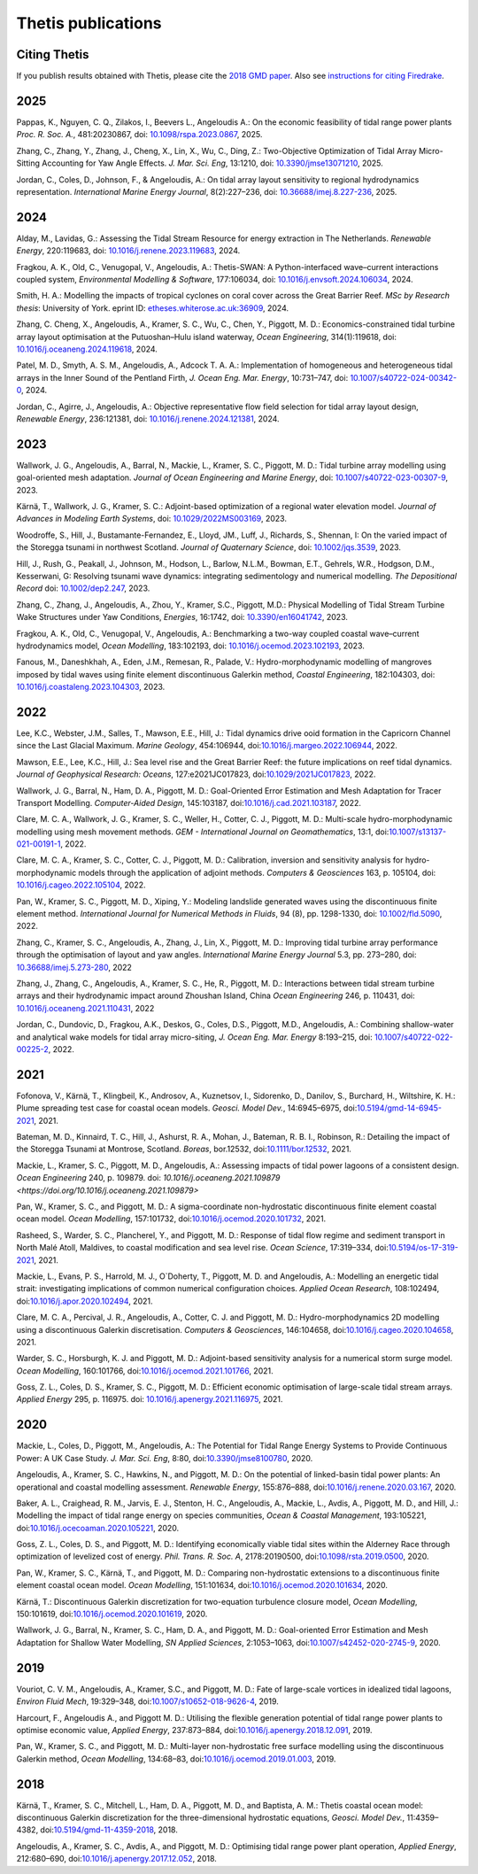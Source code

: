=====================
 Thetis publications
=====================

Citing Thetis
-------------

If you publish results obtained with Thetis, please cite the `2018 GMD paper <https://doi.org/10.5194/gmd-11-4359-2018>`_.
Also see `instructions for citing Firedrake <https://firedrakeproject.org/citing.html>`_.

2025
----

Pappas, K., Nguyen, C. Q., Zilakos, I., Beevers L., Angeloudis A.:
On the economic feasibility of tidal range power plants
*Proc. R. Soc. A.*, 481:20230867,
doi: `10.1098/rspa.2023.0867 <http://doi.org/10.1098/rspa.2023.0867>`_, 2025.

Zhang, C., Zhang, Y., Zhang, J., Cheng, X., Lin, X., Wu, C., Ding, Z.:
Two-Objective Optimization of Tidal Array Micro-Sitting Accounting for Yaw Angle Effects.
*J. Mar. Sci. Eng*, 13:1210,
doi: `10.3390/jmse13071210 <https://doi.org/10.3390/jmse13071210>`_, 2025.

Jordan, C., Coles, D., Johnson, F., & Angeloudis, A.:
On tidal array layout sensitivity to regional hydrodynamics representation.
*International Marine Energy Journal*, 8(2):227–236,
doi: `10.36688/imej.8.227-236 <https://doi.org/10.36688/imej.8.227-236>`_, 2025.

2024
----

Alday, M., Lavidas, G.:
Assessing the Tidal Stream Resource for energy extraction in The Netherlands.
*Renewable Energy*, 220:119683,
doi: `10.1016/j.renene.2023.119683 <https://doi.org/10.1016/j.renene.2023.119683>`_, 2024.

Fragkou, A. K., Old, C., Venugopal, V., Angeloudis, A.:
Thetis-SWAN: A Python-interfaced wave–current interactions coupled system,
*Environmental Modelling & Software*, 177:106034,
doi: `10.1016/j.envsoft.2024.106034 <https://doi.org/10.1016/j.envsoft.2024.106034>`_, 2024.

Smith, H. A.:
Modelling the impacts of tropical cyclones on coral cover across the Great Barrier Reef.
*MSc by Research thesis*: University of York.
eprint ID: `etheses.whiterose.ac.uk:36909 <https://etheses.whiterose.ac.uk/id/eprint/36909/>`_, 2024.

Zhang, C. Cheng, X., Angeloudis, A., Kramer, S. C., Wu, C., Chen, Y., Piggott, M. D.:
Economics-constrained tidal turbine array layout optimisation at the Putuoshan–Hulu island waterway,
*Ocean Engineering*, 314(1):119618,
doi: `10.1016/j.oceaneng.2024.119618 <https://doi.org/10.1016/j.oceaneng.2024.119618>`_, 2024.

Patel, M. D., Smyth, A. S. M., Angeloudis, A., Adcock T. A. A.:
Implementation of homogeneous and heterogeneous tidal arrays in the Inner Sound of the Pentland Firth,
*J. Ocean Eng. Mar. Energy*, 10:731–747,
doi: `10.1007/s40722-024-00342-0 <https://doi.org/10.1007/s40722-024-00342-0>`_, 2024.

Jordan, C., Agirre, J., Angeloudis, A.:
Objective representative flow field selection for tidal array layout design,
*Renewable Energy*, 236:121381,
doi: `10.1016/j.renene.2024.121381 <https://doi.org/10.1016/j.renene.2024.121381>`_, 2024.

2023
----

Wallwork, J. G., Angeloudis, A., Barral, N., Mackie, L., Kramer, S. C., Piggott, M. D.:
Tidal turbine array modelling using goal-oriented mesh adaptation.
*Journal of Ocean Engineering and Marine Energy*,
doi: `10.1007/s40722-023-00307-9 <https://doi.org/10.1007/s40722-023-00307-9>`_, 2023.

Kärnä, T., Wallwork, J. G., Kramer, S. C.:
Adjoint-based optimization of a regional water elevation model.
*Journal of Advances in Modeling Earth Systems*,
doi: `10.1029/2022MS003169 <https://doi.org/10.1029/2022MS003169>`_, 2023.

Woodroffe, S., Hill, J., Bustamante-Fernandez, E., Lloyd, JM., Luff, J., Richards, S., Shennan, I:
On the varied impact of the Storegga tsunami in northwest Scotland.
*Journal of Quaternary Science*, 
doi: `10.1002/jqs.3539 <https://doi.org/10.1002/jqs.3539>`_, 2023.

Hill, J., Rush, G., Peakall, J., Johnson, M., Hodson, L., Barlow, N.L.M.,
Bowman, E.T., Gehrels, W.R., Hodgson, D.M., Kesserwani, G:
Resolving tsunami wave dynamics: integrating sedimentology and numerical modelling.
*The Depositional Record*
doi: `10.1002/dep2.247 <https://doi.org/10.1002/dep2.247>`_, 2023.

Zhang, C., Zhang, J., Angeloudis, A., Zhou, Y., Kramer, S.C., Piggott, M.D.:
Physical Modelling of Tidal Stream Turbine Wake Structures under Yaw Conditions,
*Energies*, 16:1742,
doi: `10.3390/en16041742 <https://doi.org/10.3390/en16041742>`_, 2023.

Fragkou, A. K., Old, C., Venugopal, V., Angeloudis, A.:
Benchmarking a two-way coupled coastal wave–current hydrodynamics model,
*Ocean Modelling*, 183:102193,
doi: `10.1016/j.ocemod.2023.102193 <https://doi.org/10.1016/j.ocemod.2023.102193>`_, 2023.

Fanous, M., Daneshkhah, A., Eden, J.M., Remesan, R., Palade, V.:
Hydro-morphodynamic modelling of mangroves imposed by tidal waves using finite element discontinuous Galerkin method,
*Coastal Engineering*, 182:104303,
doi: `10.1016/j.coastaleng.2023.104303 <https://doi.org/10.1016/j.coastaleng.2023.104303>`_, 2023.

2022
----

Lee, K.C., Webster, J.M., Salles, T., Mawson, E.E., Hill, J.:
Tidal dynamics drive ooid formation in the Capricorn Channel since the Last Glacial Maximum.
*Marine Geology*, 454:106944,
doi:`10.1016/j.margeo.2022.106944 <https://doi.org/10.1016/j.margeo.2022.106944>`_, 2022.

Mawson, E.E., Lee, K.C., Hill, J.:
Sea level rise and the Great Barrier Reef: the future implications on reef tidal dynamics.
*Journal of Geophysical Research: Oceans*, 127:e2021JC017823, 
doi:`10.1029/2021JC017823 <https://doi.org/10.1029/2021JC017823>`_, 2022.

Wallwork, J. G., Barral, N., Ham, D. A., Piggott, M. D.:
Goal-Oriented Error Estimation and Mesh Adaptation for Tracer Transport Modelling.
*Computer-Aided Design*, 145:103187,
doi:`10.1016/j.cad.2021.103187 <https://doi.org/10.1016/j.cad.2021.103187>`_, 2022.

Clare, M. C. A., Wallwork, J. G., Kramer, S. C., Weller, H., Cotter, C. J., Piggott, M. D.:
Multi-scale hydro-morphodynamic modelling using mesh movement methods.
*GEM - International Journal on Geomathematics*, 13:1,
doi:`10.1007/s13137-021-00191-1 <https://doi.org/10.1007/s13137-021-00191-1>`_, 2022.

Clare, M. C. A., Kramer, S. C., Cotter, C. J., Piggott, M. D.:
Calibration, inversion and sensitivity analysis for hydro-morphodynamic models through the application of adjoint methods. 
*Computers & Geosciences* 163, p. 105104,
doi: `10.1016/j.cageo.2022.105104 <https://doi.org/10.1016/j.cageo.2022.105104>`_, 2022.

Pan, W., Kramer, S. C., Piggott, M. D., Xiping, Y.:
Modeling landslide generated waves using the discontinuous finite element method.
*International Journal for Numerical Methods in Fluids*, 94 (8), pp. 1298-1330,
doi: `10.1002/fld.5090 <https://doi.org/10.1002/fld.5090>`_, 2022.

Zhang, C., Kramer, S. C.,  Angeloudis, A., Zhang, J., Lin, X., Piggott, M. D.:
Improving tidal turbine array performance through the optimisation of layout and yaw angles.
*International Marine Energy Journal* 5.3, pp. 273–280,
doi: `10.36688/imej.5.273-280 <https://doi.org/10.36688/imej.5.273-280>`_, 2022

Zhang, J., Zhang, C., Angeloudis, A., Kramer, S. C., He, R., Piggott, M. D.:
Interactions between tidal stream turbine arrays and their hydrodynamic impact around Zhoushan Island, China
*Ocean Engineering* 246, p. 110431,
doi: `10.1016/j.oceaneng.2021.110431 <https://doi.org/10.1016/j.oceaneng.2021.110431>`_, 2022

Jordan, C., Dundovic, D., Fragkou, A.K., Deskos, G., Coles, D.S., Piggott, M.D., Angeloudis, A.:
Combining shallow-water and analytical wake models for tidal array micro-siting,
*J. Ocean Eng. Mar. Energy* 8:193–215,
doi: `10.1007/s40722-022-00225-2 <https://doi.org/10.1007/s40722-022-00225-2>`_, 2022.

2021
----

Fofonova, V., Kärnä, T., Klingbeil, K., Androsov, A., Kuznetsov, I., Sidorenko, D., Danilov, S., Burchard, H., Wiltshire, K. H.:
Plume spreading test case for coastal ocean models.
*Geosci. Model Dev.*, 14:6945–6975,
doi:`10.5194/gmd-14-6945-2021 <https://doi.org/10.5194/gmd-14-6945-2021>`_, 2021.

Bateman, M. D., Kinnaird, T. C., Hill, J., Ashurst, R. A., Mohan, J., Bateman, R. B. I., Robinson, R.:
Detailing the impact of the Storegga Tsunami at Montrose, Scotland.
*Boreas*, bor.12532,
doi:`10.1111/bor.12532 <https://doi.org/10.1111/bor.12532>`_, 2021.

Mackie, L., Kramer, S. C., Piggott, M. D., Angeloudis, A.:
Assessing impacts of tidal power lagoons of a consistent design.
*Ocean Engineering* 240, p. 109879. 
doi: `10.1016/j.oceaneng.2021.109879 <https://doi.org/10.1016/j.oceaneng.2021.109879>`

Pan, W., Kramer, S. C., and Piggott, M. D.:
A sigma-coordinate non-hydrostatic discontinuous finite element coastal ocean model.
*Ocean Modelling*, 157:101732,
doi:`10.1016/j.ocemod.2020.101732 <https://doi.org/10.1016/j.ocemod.2020.101732>`_, 2021.

Rasheed, S., Warder, S. C., Plancherel, Y., and Piggott, M. D.:
Response of tidal flow regime and sediment transport in North Malé Atoll, Maldives, to coastal modification and sea level rise.
*Ocean Science*, 17:319–334,
doi:`10.5194/os-17-319-2021 <https://doi.org/10.5194/os-17-319-2021>`_, 2021.

Mackie, L., Evans, P. S., Harrold, M. J.,  O`Doherty, T., Piggott, M. D. and Angeloudis, A.:
Modelling an energetic tidal strait: investigating implications of common numerical configuration choices.
*Applied Ocean Research*, 108:102494,
doi:`10.1016/j.apor.2020.102494 <https://doi.org/10.1016/j.apor.2020.102494>`_, 2021.

Clare, M. C. A., Percival, J. R.,  Angeloudis, A., Cotter, C. J. and Piggott, M. D.:
Hydro-morphodynamics 2D modelling using a discontinuous Galerkin discretisation.
*Computers & Geosciences*, 146:104658,
doi:`10.1016/j.cageo.2020.104658 <https://doi.org/10.1016/j.cageo.2020.104658>`_, 2021.

Warder, S. C., Horsburgh, K. J. and Piggott, M. D.:
Adjoint-based sensitivity analysis for a numerical storm surge model.
*Ocean Modelling*, 160:101766,
doi:`10.1016/j.ocemod.2021.101766 <https://doi.org/10.1016/j.ocemod.2021.101766>`_, 2021.

Goss, Z. L., Coles, D. S., Kramer, S. C., Piggott, M. D.:
Efficient economic optimisation of large-scale tidal stream arrays.
*Applied Energy* 295, p. 116975.
doi: `10.1016/j.apenergy.2021.116975 <https://doi.org/10.1016/j.apenergy.2021.116975>`_, 2021.


2020
----

Mackie, L., Coles, D., Piggott, M., Angeloudis, A.:
The Potential for Tidal Range Energy Systems to Provide Continuous Power: A UK Case Study.
*J. Mar. Sci. Eng*, 8:80,
doi:`10.3390/jmse8100780 <https://doi.org/10.3390/jmse8100780>`_, 2020.

Angeloudis, A., Kramer, S. C., Hawkins, N., and Piggott, M. D.:
On the potential of linked-basin tidal power plants: An operational and coastal modelling assessment.
*Renewable Energy*, 155:876–888,
doi:`10.1016/j.renene.2020.03.167 <https://doi.org/10.1016/j.renene.2020.03.167>`_, 2020.

Baker, A. L., Craighead, R. M., Jarvis, E. J., Stenton, H. C., Angeloudis, A., Mackie, L., Avdis, A., Piggott, M. D., and Hill, J.:
Modelling the impact of tidal range energy on species communities,
*Ocean & Coastal Management*, 193:105221,
doi:`10.1016/j.ocecoaman.2020.105221 <https://doi.org/10.1016/j.ocecoaman.2020.105221>`_, 2020.

Goss, Z. L., Coles, D. S., and Piggott, M. D.:
Identifying economically viable tidal sites within the Alderney Race through optimization of levelized cost of energy.
*Phil. Trans. R. Soc. A*, 2178:20190500,
doi:`10.1098/rsta.2019.0500 <https://doi.org/10.1098/rsta.2019.0500>`_, 2020.

Pan, W., Kramer, S. C., Kärnä, T., and Piggott, M. D.:
Comparing non-hydrostatic extensions to a discontinuous finite element coastal ocean model.
*Ocean Modelling*, 151:101634,
doi:`10.1016/j.ocemod.2020.101634 <https://doi.org/10.1016/j.ocemod.2020.101634>`_, 2020.

Kärnä, T.:
Discontinuous Galerkin discretization for two-equation turbulence closure model,
*Ocean Modelling*, 150:101619,
doi:`10.1016/j.ocemod.2020.101619 <https://doi.org/10.1016/j.ocemod.2020.101619>`_, 2020.

Wallwork, J. G., Barral, N., Kramer, S. C., Ham, D. A., and Piggott, M. D.:
Goal-oriented Error Estimation and Mesh Adaptation for Shallow Water Modelling,
*SN Applied Sciences*, 2:1053–1063,
doi:`10.1007/s42452-020-2745-9 <https://doi.org/10.1007/s42452-020-2745-9>`_, 2020.


2019
----

Vouriot, C. V. M., Angeloudis, A., Kramer, S.C., and  Piggott, M. D.:
Fate of large-scale vortices in idealized tidal lagoons,
*Environ Fluid Mech*, 19:329–348,
doi:`10.1007/s10652-018-9626-4 <https://doi.org/10.1007/s10652-018-9626-4>`_, 2019.

Harcourt, F., Angeloudis A., and Piggott M. D.:
Utilising the flexible generation potential of tidal range power plants to optimise economic value,
*Applied Energy*, 237:873–884,
doi:`10.1016/j.apenergy.2018.12.091 <https://doi.org/10.1016/j.apenergy.2018.12.091>`_, 2019.

Pan, W., Kramer, S. C., and Piggott, M. D.:
Multi-layer non-hydrostatic free surface modelling using the discontinuous Galerkin method,
*Ocean Modelling*, 134:68–83,
doi:`10.1016/j.ocemod.2019.01.003 <https://doi.org/10.1016/j.ocemod.2019.01.003>`_, 2019.

2018
----

Kärnä, T., Kramer, S. C., Mitchell, L., Ham, D. A., Piggott, M. D., and Baptista, A. M.:
Thetis coastal ocean model: discontinuous Galerkin discretization for the three-dimensional hydrostatic equations,
*Geosci. Model Dev.*, 11:4359–4382,
doi:`10.5194/gmd-11-4359-2018 <https://doi.org/10.5194/gmd-11-4359-2018>`_, 2018.

Angeloudis, A., Kramer, S. C., Avdis, A., and Piggott,  M. D.:
Optimising tidal range power plant operation,
*Applied Energy*, 212:680–690,
doi:`10.1016/j.apenergy.2017.12.052 <https://doi.org/10.1016/j.apenergy.2017.12.052>`_, 2018.
